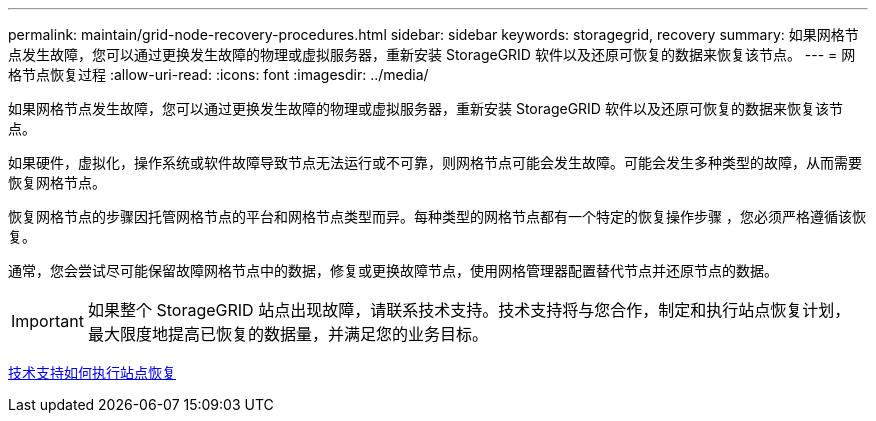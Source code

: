 ---
permalink: maintain/grid-node-recovery-procedures.html 
sidebar: sidebar 
keywords: storagegrid, recovery 
summary: 如果网格节点发生故障，您可以通过更换发生故障的物理或虚拟服务器，重新安装 StorageGRID 软件以及还原可恢复的数据来恢复该节点。 
---
= 网格节点恢复过程
:allow-uri-read: 
:icons: font
:imagesdir: ../media/


[role="lead"]
如果网格节点发生故障，您可以通过更换发生故障的物理或虚拟服务器，重新安装 StorageGRID 软件以及还原可恢复的数据来恢复该节点。

如果硬件，虚拟化，操作系统或软件故障导致节点无法运行或不可靠，则网格节点可能会发生故障。可能会发生多种类型的故障，从而需要恢复网格节点。

恢复网格节点的步骤因托管网格节点的平台和网格节点类型而异。每种类型的网格节点都有一个特定的恢复操作步骤 ，您必须严格遵循该恢复。

通常，您会尝试尽可能保留故障网格节点中的数据，修复或更换故障节点，使用网格管理器配置替代节点并还原节点的数据。


IMPORTANT: 如果整个 StorageGRID 站点出现故障，请联系技术支持。技术支持将与您合作，制定和执行站点恢复计划，最大限度地提高已恢复的数据量，并满足您的业务目标。

xref:how-site-recovery-is-performed-by-technical-support.adoc[技术支持如何执行站点恢复]
